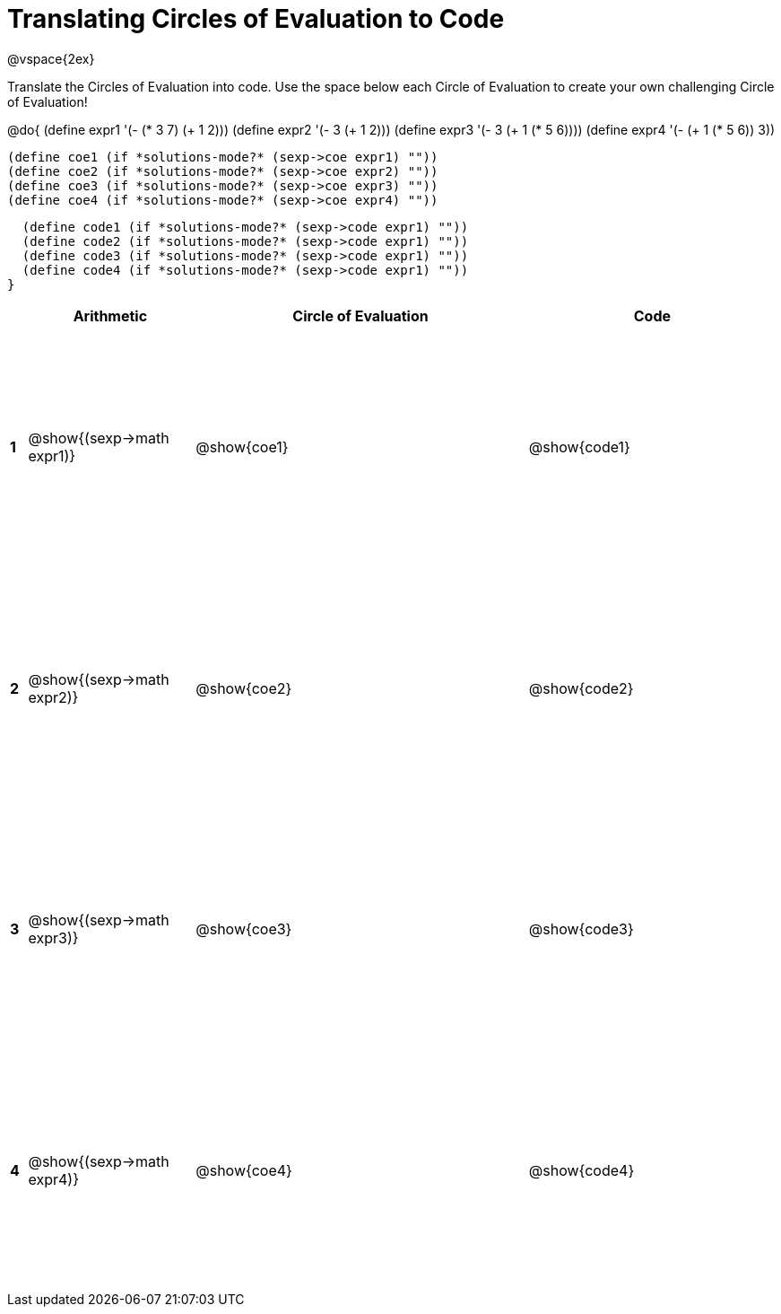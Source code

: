 = Translating Circles of Evaluation to Code

++++
<style>
  td {height: 200pt;}
</style>
++++

@vspace{2ex}

Translate the Circles of Evaluation into code. Use the space below each Circle of Evaluation to create your own challenging Circle of Evaluation!

@do{
  (define expr1 '(- (* 3 7) (+ 1 2)))
  (define expr2 '(- 3 (+ 1 2)))
  (define expr3 '(- 3 (+ 1 (* 5 6))))
  (define expr4 '(- (+ 1 (* 5 6)) 3))

  (define coe1 (if *solutions-mode?* (sexp->coe expr1) ""))
  (define coe2 (if *solutions-mode?* (sexp->coe expr2) ""))
  (define coe3 (if *solutions-mode?* (sexp->coe expr3) ""))
  (define coe4 (if *solutions-mode?* (sexp->coe expr4) ""))

  (define code1 (if *solutions-mode?* (sexp->code expr1) ""))
  (define code2 (if *solutions-mode?* (sexp->code expr1) ""))
  (define code3 (if *solutions-mode?* (sexp->code expr1) ""))
  (define code4 (if *solutions-mode?* (sexp->code expr1) ""))
}


[cols=".^1a,^10a,^20a,^15a",options="header",stripes="none"]
|===
|   | Arithmetic				        | Circle of Evaluation	| Code
|*1*| @show{(sexp->math expr1)}	| @show{coe1}			| @show{code1}
|*2*| @show{(sexp->math expr2)}	| @show{coe2}			| @show{code2}
|*3*| @show{(sexp->math expr3)}	| @show{coe3}			| @show{code3}
|*4*| @show{(sexp->math expr4)}	| @show{coe4}			| @show{code4}
|===